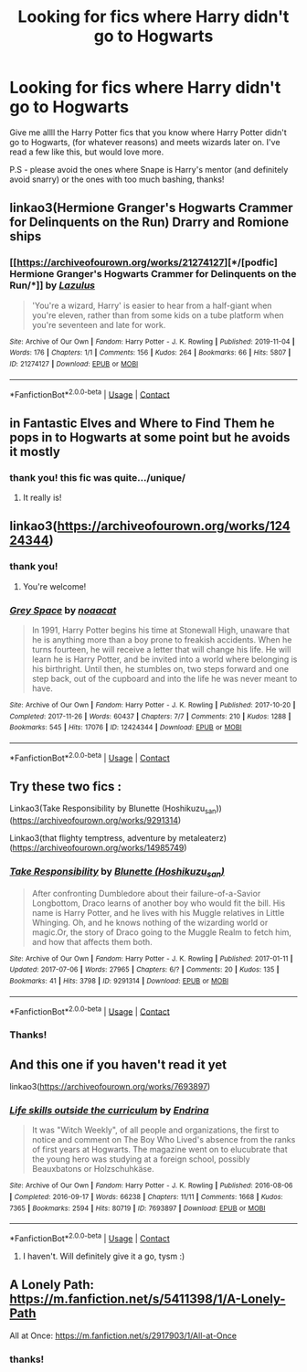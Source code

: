 #+TITLE: Looking for fics where Harry didn't go to Hogwarts

* Looking for fics where Harry didn't go to Hogwarts
:PROPERTIES:
:Author: reguluslove
:Score: 7
:DateUnix: 1620370871.0
:DateShort: 2021-May-07
:FlairText: Recommendation
:END:
Give me allll the Harry Potter fics that you know where Harry Potter didn't go to Hogwarts, (for whatever reasons) and meets wizards later on. I've read a few like this, but would love more.

P.S - please avoid the ones where Snape is Harry's mentor (and definitely avoid snarry) or the ones with too much bashing, thanks!


** linkao3(Hermione Granger's Hogwarts Crammer for Delinquents on the Run) Drarry and Romione ships
:PROPERTIES:
:Author: Bleepbloopbotz2
:Score: 5
:DateUnix: 1620371446.0
:DateShort: 2021-May-07
:END:

*** [[https://archiveofourown.org/works/21274127][*/[podfic] Hermione Granger's Hogwarts Crammer for Delinquents on the Run/*]] by [[https://www.archiveofourown.org/users/Lazulus/pseuds/Lazulus][/Lazulus/]]

#+begin_quote
  'You're a wizard, Harry' is easier to hear from a half-giant when you're eleven, rather than from some kids on a tube platform when you're seventeen and late for work.
#+end_quote

^{/Site/:} ^{Archive} ^{of} ^{Our} ^{Own} ^{*|*} ^{/Fandom/:} ^{Harry} ^{Potter} ^{-} ^{J.} ^{K.} ^{Rowling} ^{*|*} ^{/Published/:} ^{2019-11-04} ^{*|*} ^{/Words/:} ^{176} ^{*|*} ^{/Chapters/:} ^{1/1} ^{*|*} ^{/Comments/:} ^{156} ^{*|*} ^{/Kudos/:} ^{264} ^{*|*} ^{/Bookmarks/:} ^{66} ^{*|*} ^{/Hits/:} ^{5807} ^{*|*} ^{/ID/:} ^{21274127} ^{*|*} ^{/Download/:} ^{[[https://archiveofourown.org/downloads/21274127/podfic%20Hermione%20Grangers.epub?updated_at=1572883490][EPUB]]} ^{or} ^{[[https://archiveofourown.org/downloads/21274127/podfic%20Hermione%20Grangers.mobi?updated_at=1572883490][MOBI]]}

--------------

*FanfictionBot*^{2.0.0-beta} | [[https://github.com/FanfictionBot/reddit-ffn-bot/wiki/Usage][Usage]] | [[https://www.reddit.com/message/compose?to=tusing][Contact]]
:PROPERTIES:
:Author: FanfictionBot
:Score: 3
:DateUnix: 1620371469.0
:DateShort: 2021-May-07
:END:


** in Fantastic Elves and Where to Find Them he pops in to Hogwarts at some point but he avoids it mostly
:PROPERTIES:
:Author: karigan_g
:Score: 5
:DateUnix: 1620376113.0
:DateShort: 2021-May-07
:END:

*** thank you! this fic was quite.../unique/
:PROPERTIES:
:Author: reguluslove
:Score: 3
:DateUnix: 1620378492.0
:DateShort: 2021-May-07
:END:

**** It really is!
:PROPERTIES:
:Author: karigan_g
:Score: 3
:DateUnix: 1620383026.0
:DateShort: 2021-May-07
:END:


** linkao3([[https://archiveofourown.org/works/12424344]])
:PROPERTIES:
:Author: sweetaznsugar
:Score: 2
:DateUnix: 1620417732.0
:DateShort: 2021-May-08
:END:

*** thank you!
:PROPERTIES:
:Author: reguluslove
:Score: 2
:DateUnix: 1620442594.0
:DateShort: 2021-May-08
:END:

**** You're welcome!
:PROPERTIES:
:Author: sweetaznsugar
:Score: 2
:DateUnix: 1620443210.0
:DateShort: 2021-May-08
:END:


*** [[https://archiveofourown.org/works/12424344][*/Grey Space/*]] by [[https://www.archiveofourown.org/users/noaacat/pseuds/noaacat][/noaacat/]]

#+begin_quote
  In 1991, Harry Potter begins his time at Stonewall High, unaware that he is anything more than a boy prone to freakish accidents. When he turns fourteen, he will receive a letter that will change his life. He will learn he is Harry Potter, and be invited into a world where belonging is his birthright. Until then, he stumbles on, two steps forward and one step back, out of the cupboard and into the life he was never meant to have.
#+end_quote

^{/Site/:} ^{Archive} ^{of} ^{Our} ^{Own} ^{*|*} ^{/Fandom/:} ^{Harry} ^{Potter} ^{-} ^{J.} ^{K.} ^{Rowling} ^{*|*} ^{/Published/:} ^{2017-10-20} ^{*|*} ^{/Completed/:} ^{2017-11-26} ^{*|*} ^{/Words/:} ^{60437} ^{*|*} ^{/Chapters/:} ^{7/7} ^{*|*} ^{/Comments/:} ^{210} ^{*|*} ^{/Kudos/:} ^{1288} ^{*|*} ^{/Bookmarks/:} ^{545} ^{*|*} ^{/Hits/:} ^{17076} ^{*|*} ^{/ID/:} ^{12424344} ^{*|*} ^{/Download/:} ^{[[https://archiveofourown.org/downloads/12424344/Grey%20Space.epub?updated_at=1544388795][EPUB]]} ^{or} ^{[[https://archiveofourown.org/downloads/12424344/Grey%20Space.mobi?updated_at=1544388795][MOBI]]}

--------------

*FanfictionBot*^{2.0.0-beta} | [[https://github.com/FanfictionBot/reddit-ffn-bot/wiki/Usage][Usage]] | [[https://www.reddit.com/message/compose?to=tusing][Contact]]
:PROPERTIES:
:Author: FanfictionBot
:Score: 1
:DateUnix: 1620417755.0
:DateShort: 2021-May-08
:END:


** Try these two fics :

Linkao3(Take Responsibility by Blunette (Hoshikuzu_san))([[https://archiveofourown.org/works/9291314]])

Linkao3(that flighty temptress, adventure by metaleaterz)([[https://archiveofourown.org/works/14985749]])
:PROPERTIES:
:Author: trolley_troubles
:Score: 1
:DateUnix: 1620379518.0
:DateShort: 2021-May-07
:END:

*** [[https://archiveofourown.org/works/9291314][*/Take Responsibility/*]] by [[https://www.archiveofourown.org/users/Hoshikuzu_san/pseuds/Blunette][/Blunette (Hoshikuzu_san)/]]

#+begin_quote
  After confronting Dumbledore about their failure-of-a-Savior Longbottom, Draco learns of another boy who would fit the bill. His name is Harry Potter, and he lives with his Muggle relatives in Little Whinging. Oh, and he knows nothing of the wizarding world or magic.Or, the story of Draco going to the Muggle Realm to fetch him, and how that affects them both.
#+end_quote

^{/Site/:} ^{Archive} ^{of} ^{Our} ^{Own} ^{*|*} ^{/Fandom/:} ^{Harry} ^{Potter} ^{-} ^{J.} ^{K.} ^{Rowling} ^{*|*} ^{/Published/:} ^{2017-01-11} ^{*|*} ^{/Updated/:} ^{2017-07-06} ^{*|*} ^{/Words/:} ^{27965} ^{*|*} ^{/Chapters/:} ^{6/?} ^{*|*} ^{/Comments/:} ^{20} ^{*|*} ^{/Kudos/:} ^{135} ^{*|*} ^{/Bookmarks/:} ^{41} ^{*|*} ^{/Hits/:} ^{3798} ^{*|*} ^{/ID/:} ^{9291314} ^{*|*} ^{/Download/:} ^{[[https://archiveofourown.org/downloads/9291314/Take%20Responsibility.epub?updated_at=1499392915][EPUB]]} ^{or} ^{[[https://archiveofourown.org/downloads/9291314/Take%20Responsibility.mobi?updated_at=1499392915][MOBI]]}

--------------

*FanfictionBot*^{2.0.0-beta} | [[https://github.com/FanfictionBot/reddit-ffn-bot/wiki/Usage][Usage]] | [[https://www.reddit.com/message/compose?to=tusing][Contact]]
:PROPERTIES:
:Author: FanfictionBot
:Score: 2
:DateUnix: 1620379548.0
:DateShort: 2021-May-07
:END:


*** Thanks!
:PROPERTIES:
:Author: reguluslove
:Score: 1
:DateUnix: 1620379700.0
:DateShort: 2021-May-07
:END:


** And this one if you haven't read it yet

linkao3([[https://archiveofourown.org/works/7693897]])
:PROPERTIES:
:Author: sweetaznsugar
:Score: 1
:DateUnix: 1620417922.0
:DateShort: 2021-May-08
:END:

*** [[https://archiveofourown.org/works/7693897][*/Life skills outside the curriculum/*]] by [[https://www.archiveofourown.org/users/Endrina/pseuds/Endrina][/Endrina/]]

#+begin_quote
  It was "Witch Weekly", of all people and organizations, the first to notice and comment on The Boy Who Lived's absence from the ranks of first years at Hogwarts. The magazine went on to elucubrate that the young hero was studying at a foreign school, possibly Beauxbatons or Holzschuhkäse.
#+end_quote

^{/Site/:} ^{Archive} ^{of} ^{Our} ^{Own} ^{*|*} ^{/Fandom/:} ^{Harry} ^{Potter} ^{-} ^{J.} ^{K.} ^{Rowling} ^{*|*} ^{/Published/:} ^{2016-08-06} ^{*|*} ^{/Completed/:} ^{2016-09-17} ^{*|*} ^{/Words/:} ^{66238} ^{*|*} ^{/Chapters/:} ^{11/11} ^{*|*} ^{/Comments/:} ^{1668} ^{*|*} ^{/Kudos/:} ^{7365} ^{*|*} ^{/Bookmarks/:} ^{2594} ^{*|*} ^{/Hits/:} ^{80719} ^{*|*} ^{/ID/:} ^{7693897} ^{*|*} ^{/Download/:} ^{[[https://archiveofourown.org/downloads/7693897/Life%20skills%20outside%20the.epub?updated_at=1618402720][EPUB]]} ^{or} ^{[[https://archiveofourown.org/downloads/7693897/Life%20skills%20outside%20the.mobi?updated_at=1618402720][MOBI]]}

--------------

*FanfictionBot*^{2.0.0-beta} | [[https://github.com/FanfictionBot/reddit-ffn-bot/wiki/Usage][Usage]] | [[https://www.reddit.com/message/compose?to=tusing][Contact]]
:PROPERTIES:
:Author: FanfictionBot
:Score: 1
:DateUnix: 1620417941.0
:DateShort: 2021-May-08
:END:

**** I haven't. Will definitely give it a go, tysm :)
:PROPERTIES:
:Author: reguluslove
:Score: 2
:DateUnix: 1620442677.0
:DateShort: 2021-May-08
:END:


** A Lonely Path: [[https://m.fanfiction.net/s/5411398/1/A-Lonely-Path]]

All at Once: [[https://m.fanfiction.net/s/2917903/1/All-at-Once]]
:PROPERTIES:
:Author: Lower-Consequence
:Score: 1
:DateUnix: 1620400882.0
:DateShort: 2021-May-07
:END:

*** thanks!
:PROPERTIES:
:Author: reguluslove
:Score: 1
:DateUnix: 1620402110.0
:DateShort: 2021-May-07
:END:
